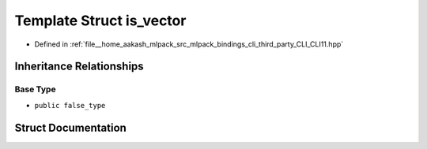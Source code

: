 .. _exhale_struct_structCLI_1_1is__vector:

Template Struct is_vector
=========================

- Defined in :ref:`file__home_aakash_mlpack_src_mlpack_bindings_cli_third_party_CLI_CLI11.hpp`


Inheritance Relationships
-------------------------

Base Type
*********

- ``public false_type``


Struct Documentation
--------------------


.. doxygenstruct:: CLI::is_vector
   :members:
   :protected-members:
   :undoc-members: